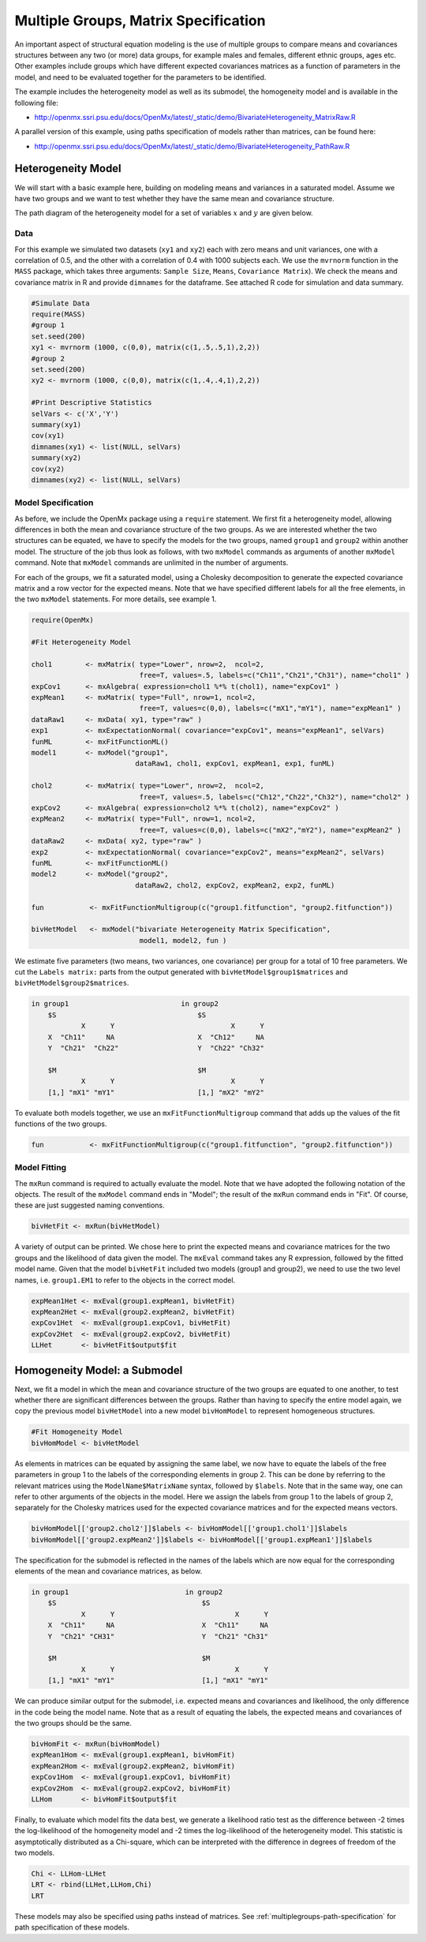 .. _multiplegroups-matrix-specification:

Multiple Groups, Matrix Specification
=====================================

An important aspect of structural equation modeling is the use of multiple groups to compare means and covariances structures between any two (or more) data groups, for example males and females, different ethnic groups, ages etc.  Other examples include groups which have different expected covariances matrices as a function of parameters in the model, and need to be evaluated together for the parameters to be identified.

The example includes the heterogeneity model as well as its submodel, the homogeneity model and is available in the following file:

* http://openmx.ssri.psu.edu/docs/OpenMx/latest/_static/demo/BivariateHeterogeneity_MatrixRaw.R

A parallel version of this example, using paths specification of models rather than matrices, can be found here:

* http://openmx.ssri.psu.edu/docs/OpenMx/latest/_static/demo/BivariateHeterogeneity_PathRaw.R


Heterogeneity Model
-------------------

We will start with a basic example here, building on modeling means and variances in a saturated model.  Assume we have two groups and we want to test whether they have the same mean and covariance structure.  

The path diagram of the heterogeneity model for a set of variables :math:`x` and :math:`y` are given below.

.. math::
..   :nowrap:
   
..   \begin{eqnarray*} 
..   x = \mu_{x1} + \sigma_{x1}
..   \end{eqnarray*}

.. image:: graph/HeterogeneityModel.png
    :height: 2in

Data
^^^^

For this example we simulated two datasets (``xy1`` and ``xy2``) each with zero means and unit variances, one with a correlation of 0.5, and the other with a correlation of 0.4 with 1000 subjects each.  We use the ``mvrnorm`` function in the ``MASS`` package, which takes three arguments: ``Sample Size``, ``Means``, ``Covariance Matrix``).  We check the means and covariance matrix in R and provide ``dimnames`` for the dataframe.  See attached R code for simulation and data summary.

    .. cssclass:: input
    ..

.. code-block:: r

    #Simulate Data
    require(MASS)
    #group 1
    set.seed(200)
    xy1 <- mvrnorm (1000, c(0,0), matrix(c(1,.5,.5,1),2,2))
    #group 2
    set.seed(200)
    xy2 <- mvrnorm (1000, c(0,0), matrix(c(1,.4,.4,1),2,2))

    #Print Descriptive Statistics
    selVars <- c('X','Y')
    summary(xy1)
    cov(xy1)
    dimnames(xy1) <- list(NULL, selVars)
    summary(xy2)
    cov(xy2)
    dimnames(xy2) <- list(NULL, selVars)
    
    
Model Specification
^^^^^^^^^^^^^^^^^^^

As before, we include the OpenMx package using a ``require`` statement.
We first fit a heterogeneity model, allowing differences in both the mean and covariance structure of the two groups.  As we are interested whether the two structures can be equated, we have to specify the models for the two groups, named ``group1`` and ``group2`` within another model.  The structure of the job thus look as follows, with two ``mxModel`` commands as arguments of another ``mxModel`` command.  Note that ``mxModel`` commands are unlimited in the number of arguments.

For each of the groups, we fit a saturated model, using a Cholesky decomposition to generate the expected covariance matrix and a row vector for the expected means.  Note that we have specified different labels for all the free elements, in the two ``mxModel`` statements.  For more details, see example 1.

.. cssclass:: input
..

.. code-block:: r

    require(OpenMx)

    #Fit Heterogeneity Model
    
    chol1        <- mxMatrix( type="Lower", nrow=2,  ncol=2, 
                              free=T, values=.5, labels=c("Ch11","Ch21","Ch31"), name="chol1" )
    expCov1      <- mxAlgebra( expression=chol1 %*% t(chol1), name="expCov1" )
    expMean1     <- mxMatrix( type="Full", nrow=1, ncol=2, 
                              free=T, values=c(0,0), labels=c("mX1","mY1"), name="expMean1" )
    dataRaw1     <- mxData( xy1, type="raw" ) 
    exp1         <- mxExpectationNormal( covariance="expCov1", means="expMean1", selVars)
    funML        <- mxFitFunctionML()
    model1       <- mxModel("group1", 
                             dataRaw1, chol1, expCov1, expMean1, exp1, funML)

    chol2        <- mxMatrix( type="Lower", nrow=2,  ncol=2, 
                              free=T, values=.5, labels=c("Ch12","Ch22","Ch32"), name="chol2" )
    expCov2      <- mxAlgebra( expression=chol2 %*% t(chol2), name="expCov2" )
    expMean2     <- mxMatrix( type="Full", nrow=1, ncol=2, 
                              free=T, values=c(0,0), labels=c("mX2","mY2"), name="expMean2" )
    dataRaw2     <- mxData( xy2, type="raw" ) 
    exp2         <- mxExpectationNormal( covariance="expCov2", means="expMean2", selVars)
    funML        <- mxFitFunctionML()
    model2       <- mxModel("group2", 
                             dataRaw2, chol2, expCov2, expMean2, exp2, funML)

    fun           <- mxFitFunctionMultigroup(c("group1.fitfunction", "group2.fitfunction"))

    bivHetModel   <- mxModel("bivariate Heterogeneity Matrix Specification",
                              model1, model2, fun )


We estimate five parameters (two means, two variances, one covariance) per group for a total of 10 free parameters.  We cut the ``Labels matrix:`` parts from the output generated with ``bivHetModel$group1$matrices`` and ``bivHetModel$group2$matrices``.

.. cssclass:: output
..

.. code-block:: r

    in group1                           in group2
        $S                                  $S
                X      Y                            X      Y 
        X  "Ch11"     NA                    X  "Ch12"     NA
        Y  "Ch21"  "Ch22"                   Y  "Ch22" "Ch32" 
                                        
        $M                                  $M
                X      Y                            X      Y 
        [1,] "mX1" "mY1"                    [1,] "mX2" "mY2"

To evaluate both models together, we use an ``mxFitFunctionMultigroup`` command that adds up the values of the fit functions of the two groups.

.. cssclass:: input
..

.. code-block:: r

     fun           <- mxFitFunctionMultigroup(c("group1.fitfunction", "group2.fitfunction"))
     

Model Fitting
^^^^^^^^^^^^^

The ``mxRun`` command is required to actually evaluate the model.  Note that we have adopted the following notation of the objects.  The result of the ``mxModel`` command ends in "Model"; the result of the ``mxRun`` command ends in "Fit".  Of course, these are just suggested naming conventions.

.. cssclass:: input
..

.. code-block:: r

    bivHetFit <- mxRun(bivHetModel)

A variety of output can be printed.  We chose here to print the expected means and covariance matrices for the two groups and the likelihood of data given the model.  The ``mxEval`` command takes any R expression, followed by the fitted model name.  Given that the model ``bivHetFit`` included two models (group1 and group2), we need to use the two level names, i.e. ``group1.EM1`` to refer to the objects in the correct model.

.. cssclass:: input
..

.. code-block:: r

    expMean1Het <- mxEval(group1.expMean1, bivHetFit)
    expMean2Het <- mxEval(group2.expMean2, bivHetFit)
    expCov1Het  <- mxEval(group1.expCov1, bivHetFit)
    expCov2Het  <- mxEval(group2.expCov2, bivHetFit)
    LLHet       <- bivHetFit$output$fit


Homogeneity Model: a Submodel
-----------------------------

Next, we fit a model in which the mean and covariance structure of the two groups are equated to one another, to test whether there are significant differences between the groups.  Rather than having to specify the entire model again, we copy the previous model ``bivHetModel`` into a new model ``bivHomModel`` to represent homogeneous structures.

.. cssclass:: input
..

.. code-block:: r

    #Fit Homogeneity Model
    bivHomModel <- bivHetModel

As elements in matrices can be equated by assigning the same label, we now have to equate the labels of the free parameters in group 1 to the labels of the corresponding elements in group 2.  This can be done by referring to the relevant matrices using the ``ModelName$MatrixName`` syntax, followed by ``$labels``.  Note that in the same way, one can refer to other arguments of the objects in the model.  Here we assign the labels from group 1 to the labels of group 2, separately for the Cholesky matrices used for the expected covariance matrices and for the expected means vectors.

.. cssclass:: input
..

.. code-block:: r

    bivHomModel[['group2.chol2']]$labels <- bivHomModel[['group1.chol1']]$labels
    bivHomModel[['group2.expMean2']]$labels <- bivHomModel[['group1.expMean1']]$labels
    
The specification for the submodel is reflected in the names of the labels which are now equal for the corresponding elements of the mean and covariance matrices, as below.

.. cssclass:: output
..

.. code-block:: r

    in group1                            in group2
        $S                                   $S
                X      Y                             X      Y
        X  "Ch11"     NA                     X  "Ch11"     NA
        Y  "Ch21" "CH31"                     Y  "Ch21" "Ch31"
                                         
        $M                                   $M
                X      Y                             X      Y
        [1,] "mX1" "mY1"                     [1,] "mX1" "mY1"

We can produce similar output for the submodel, i.e. expected means and covariances and likelihood, the only difference in the code being the model name.  Note that as a result of equating the labels, the expected means and covariances of the two groups should be the same.

.. cssclass:: input
..

.. code-block:: r

    bivHomFit <- mxRun(bivHomModel)
    expMean1Hom <- mxEval(group1.expMean1, bivHomFit)
    expMean2Hom <- mxEval(group2.expMean2, bivHomFit)
    expCov1Hom  <- mxEval(group1.expCov1, bivHomFit)
    expCov2Hom  <- mxEval(group2.expCov2, bivHomFit)
    LLHom       <- bivHomFit$output$fit

Finally, to evaluate which model fits the data best, we generate a likelihood ratio test as the difference between -2 times the log-likelihood of the homogeneity model and -2 times the log-likelihood of the heterogeneity model.  This statistic is asymptotically distributed as a Chi-square, which can be interpreted with the difference in degrees of freedom of the two models.

.. cssclass:: input
..

.. code-block:: r

    Chi <- LLHom-LLHet
    LRT <- rbind(LLHet,LLHom,Chi)
    LRT

These models may also be specified using paths instead of matrices. See :ref:`multiplegroups-path-specification` for path specification of these models.
